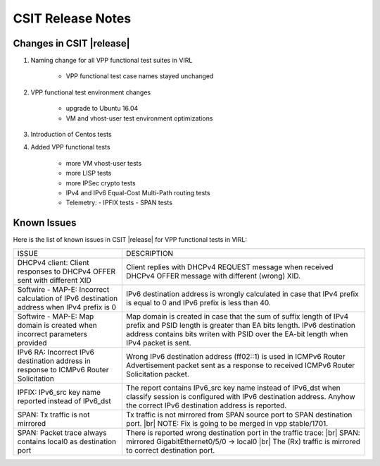 
.. |br| raw:: html

    <br />

CSIT Release Notes
==================

Changes in CSIT |release|
-------------------------

#. Naming change for all VPP functional test suites in VIRL

    - VPP functional test case names stayed unchanged

#. VPP functional test environment changes

    - upgrade to Ubuntu 16.04
    - VM and vhost-user test environment optimizations

#. Introduction of Centos tests

#. Added VPP functional tests

    - more VM vhost-user tests
    - more LISP tests
    - more IPSec crypto tests
    - IPv4 and IPv6 Equal-Cost Multi-Path routing tests
    - Telemetry:
      - IPFIX tests
      - SPAN tests

Known Issues
------------

Here is the list of known issues in CSIT |release| for VPP functional tests in VIRL:

+-------------------------------------------------+-----------------------------------------------------------------+
| ISSUE                                           | DESCRIPTION                                                     |
+-------------------------------------------------+-----------------------------------------------------------------+
| DHCPv4 client: Client responses to DHCPv4 OFFER | Client replies with DHCPv4 REQUEST message when received DHCPv4 |
| sent with different XID                         | OFFER message with different (wrong) XID.                       |
+-------------------------------------------------+-----------------------------------------------------------------+
| Softwire - MAP-E: Incorrect calculation of IPv6 | IPv6 destination address is wrongly calculated in case that     |
| destination address when IPv4 prefix is 0       | IPv4 prefix is equal to 0 and IPv6 prefix is less than 40.      |
+-------------------------------------------------+-----------------------------------------------------------------+
| Softwire - MAP-E: Map domain is created when    | Map domain is created in case that the sum of suffix length of  |
| incorrect parameters provided                   | IPv4 prefix and PSID length is greater than EA bits length.     |
|                                                 | IPv6 destination address contains bits writen with PSID over    |
|                                                 | the EA-bit length when IPv4 packet is sent.                     |
+-------------------------------------------------+-----------------------------------------------------------------+
| IPv6 RA: Incorrect IPv6 destination address in  | Wrong IPv6 destination address (ff02::1) is used in ICMPv6      |
| response to ICMPv6 Router Solicitation          | Router Advertisement packet sent as a response to received      |
|                                                 | ICMPv6 Router Solicitation packet.                              |
+-------------------------------------------------+-----------------------------------------------------------------+
| IPFIX: IPv6_src key name reported instead of    | The report contains IPv6_src key name instead of IPv6_dst when  |
| IPv6_dst                                        | classify session is configured with IPv6 destination address.   |
|                                                 | Anyhow the correct IPv6 destination address is reported.        |
+-------------------------------------------------+-----------------------------------------------------------------+
| SPAN: Tx traffic is not mirrored                | Tx traffic is not mirrored from SPAN source port to SPAN        |
|                                                 | destination port. |br|                                          |
|                                                 | NOTE: Fix is going to be merged in vpp stable/1701.             |
+-------------------------------------------------+-----------------------------------------------------------------+
| SPAN: Packet trace always contains local0 as    | There is reported wrong destination port in the traffic trace:  |
| destination port                                | |br|    SPAN: mirrored GigabitEthernet0/5/0 -> local0    |br|   |
|                                                 | The (Rx) traffic is mirrored to correct destination port.       |
+-------------------------------------------------+-----------------------------------------------------------------+
